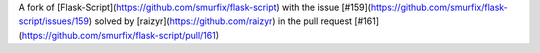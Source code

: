 A fork of [Flask-Script](https://github.com/smurfix/flask-script) with the issue [#159](https://github.com/smurfix/flask-script/issues/159) solved by [raizyr](https://github.com/raizyr) in the pull request [#161](https://github.com/smurfix/flask-script/pull/161)

